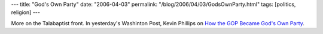 ---
title: "God's Own Party"
date: "2006-04-03"
permalink: "/blog/2006/04/03/GodsOwnParty.html"
tags: [politics, religion]
---



More on the Talabaptist front.
In yesterday's Washinton Post, Kevin Phillips on
`How the GOP Became God's Own Party
<http://www.washingtonpost.com/wp-dyn/content/article/2006/04/01/AR2006040100004.html>`_.

.. _permalink:
    /blog/2006/04/03/GodsOwnParty.html
